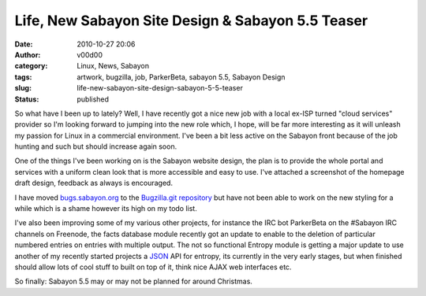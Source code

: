 Life, New Sabayon Site Design & Sabayon 5.5 Teaser
##################################################
:date: 2010-10-27 20:06
:author: v00d00
:category: Linux, News, Sabayon
:tags: artwork, bugzilla, job, ParkerBeta, sabayon 5.5, Sabayon Design
:slug: life-new-sabayon-site-design-sabayon-5-5-teaser
:status: published

So what have I been up to lately? Well, I have recently got a nice new
job with a local ex-ISP turned "cloud services" provider so I'm looking
forward to jumping into the new role which, I hope, will be far more
interesting as it will unleash my passion for Linux in a commercial
environment. I've been a bit less active on the Sabayon front because of
the job hunting and such but should increase again soon.

One of the things I've been working on is the Sabayon website design,
the plan is to provide the whole portal and services with a uniform
clean look that is more accessible and easy to use. I've attached a
screenshot of the homepage draft design, feedback as always is
encouraged.

|Sabayon Website Redesign Beta|

I have moved `bugs.sabayon.org <http://bugs.sabayon.org>`__ to the
`Bugzilla.git
repository <http://gitweb.sabayon.org/?p=bugzilla.git;a=summary>`__ but
have not been able to work on the new styling for a while which is a
shame however its high on my todo list.

I've also been improving some of my various other projects, for instance
the IRC bot ParkerBeta on the #Sabayon IRC channels on Freenode, the
facts database module recently got an update to enable to the deletion
of particular numbered entries on entries with multiple output. The not
so functional Entropy module is getting a major update to use another of
my recently started projects a
`JSON <http://en.wikipedia.org/wiki/JSON>`__ API for entropy, its
currently in the very early stages, but when finished should allow lots
of cool stuff to built on top of it, think nice AJAX web interfaces etc.

So finally: Sabayon 5.5 may or may not be planned for around Christmas.

.. |Sabayon Website Redesign Beta| image:: http://v00d00.net/wp/wp-content/uploads/2010/10/sabayon-website-new.jpg
   :class: alignleft size-full wp-image-110
   :width: 100.0%
   :target: http://v00d00.net/wp/wp-content/uploads/2010/10/sabayon-website-new.jpg

